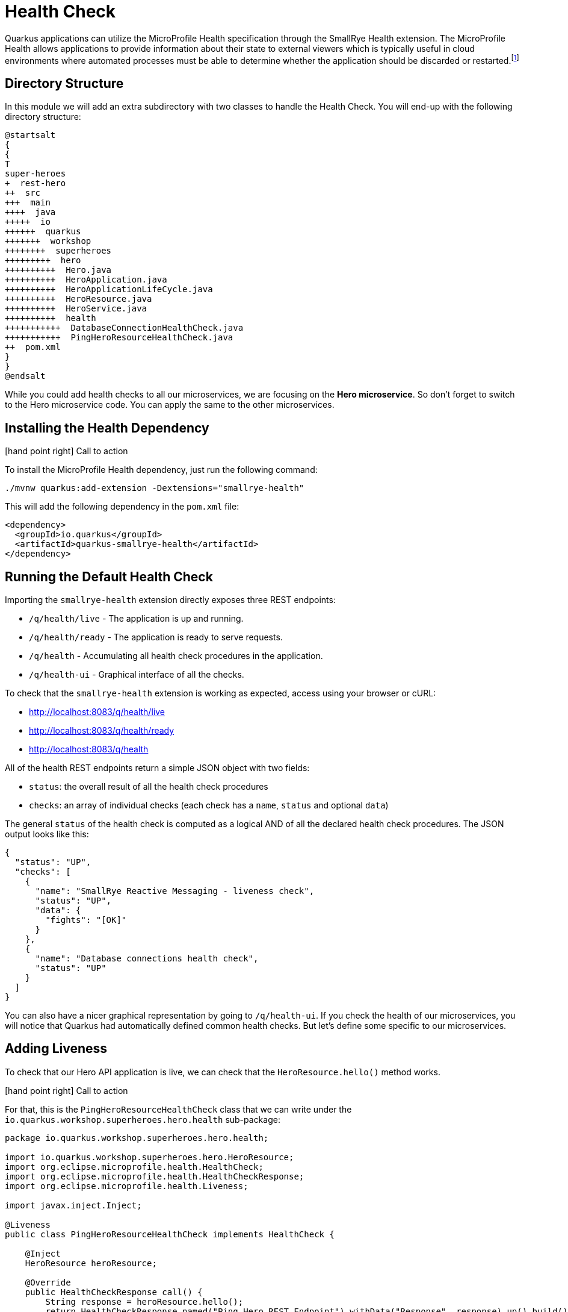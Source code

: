 [[observability-healthcheck]]
= Health Check

Quarkus applications can utilize the MicroProfile Health specification through the SmallRye Health extension.
The MicroProfile Health allows applications to provide information about their state to external viewers which is typically useful in cloud environments where automated processes must be able to determine whether the application should be discarded or restarted.footnote:[MicroProfile Health https://microprofile.io/project/eclipse/microprofile-health]

== Directory Structure

In this module we will add an extra subdirectory with two classes to handle the Health Check.
You will end-up with the following directory structure:

[plantuml]
----
@startsalt
{
{
T
super-heroes
+  rest-hero
++  src
+++  main
++++  java
+++++  io
++++++  quarkus
+++++++  workshop
++++++++  superheroes
+++++++++  hero
++++++++++  Hero.java
++++++++++  HeroApplication.java
++++++++++  HeroApplicationLifeCycle.java
++++++++++  HeroResource.java
++++++++++  HeroService.java
++++++++++  health
+++++++++++  DatabaseConnectionHealthCheck.java
+++++++++++  PingHeroResourceHealthCheck.java
++  pom.xml
}
}
@endsalt
----

While you could add health checks to all our microservices, we are focusing on the **Hero microservice**.
So don't forget to switch to the Hero microservice code.
You can apply the same to the other microservices.

== Installing the Health Dependency

icon:hand-point-right[role="red", size=2x] [red big]#Call to action#

To install the MicroProfile Health dependency, just run the following command:

[source,shell]
----
./mvnw quarkus:add-extension -Dextensions="smallrye-health"
----

This will add the following dependency in the `pom.xml` file:

[source,xml,indent=0]
----
<dependency>
  <groupId>io.quarkus</groupId>
  <artifactId>quarkus-smallrye-health</artifactId>
</dependency>
----

== Running the Default Health Check

Importing the `smallrye-health` extension directly exposes three REST endpoints:

* `/q/health/live` - The application is up and running.
* `/q/health/ready` - The application is ready to serve requests.
* `/q/health` - Accumulating all health check procedures in the application.
* `/q/health-ui` - Graphical interface of all the checks.

To check that the `smallrye-health` extension is working as expected, access using your browser or cURL:

* http://localhost:8083/q/health/live
* http://localhost:8083/q/health/ready
* http://localhost:8083/q/health

All of the health REST endpoints return a simple JSON object with two fields:

* `status`: the overall result of all the health check procedures
* `checks`: an array of individual checks (each check has a `name`, `status` and optional `data`)

The general `status` of the health check is computed as a logical AND of all the declared health check procedures.
The JSON output looks like this:

[source,json]
----
{
  "status": "UP",
  "checks": [
    {
      "name": "SmallRye Reactive Messaging - liveness check",
      "status": "UP",
      "data": {
        "fights": "[OK]"
      }
    },
    {
      "name": "Database connections health check",
      "status": "UP"
    }
  ]
}
----

You can also have a nicer graphical representation by going to `/q/health-ui`.
If you check the health of our microservices, you will notice that Quarkus had automatically defined common health checks.
But let's define some specific to our microservices.

== Adding Liveness

To check that our Hero API application is live, we can check that the `HeroResource.hello()` method works.

icon:hand-point-right[role="red", size=2x] [red big]#Call to action#

For that, this is the `PingHeroResourceHealthCheck` class that we can write under the `io.quarkus.workshop.superheroes.hero.health` sub-package:

[source,java]
----
package io.quarkus.workshop.superheroes.hero.health;

import io.quarkus.workshop.superheroes.hero.HeroResource;
import org.eclipse.microprofile.health.HealthCheck;
import org.eclipse.microprofile.health.HealthCheckResponse;
import org.eclipse.microprofile.health.Liveness;

import javax.inject.Inject;

@Liveness
public class PingHeroResourceHealthCheck implements HealthCheck {

    @Inject
    HeroResource heroResource;

    @Override
    public HealthCheckResponse call() {
        String response = heroResource.hello();
        return HealthCheckResponse.named("Ping Hero REST Endpoint").withData("Response", response).up().build();
    }
}
----

As you can see health check procedures are defined as implementations of the `HealthCheck` interface which are defined as CDI beans with the CDI qualifier `@Liveness`.
The liveness check accessible at `/q/health/live`.
`HealthCheck` is a functional interface whose single method `call` returns a `HealthCheckResponse` object which can be easily constructed by the fluent builder API shown in the example.

icon:hand-point-right[role="red", size=2x] [red big]#Call to action#

As we have started our Quarkus application in dev mode simply repeat the request to http://localhost:8083/q/health/live by refreshing your browser window or by using curl http://localhost:8083/health/live.
Because we defined our health check to be a liveness procedure (with `@Liveness` qualifier) the new health check procedure is now present in the checks array.

[source,json]
----
{
  "status": "UP",
  "checks": [
    {
      "name": "Ping Hero REST Endpoint",
      "status": "UP",
      "data": {
        "Response": "Hello Hero Resource"
      }
    }
  ]
}
----

//== Adding Readiness
//
//We've just created a simple liveness health check procedure which states whether our application is running or not.
//Here, we will create a readiness health check which will be able to state whether our application is able to process requests.
//
//We will create another health check procedure that accesses our database.
//If the database can be accessed, then we will always return the response indicating the application is ready.
//
//icon:hand-point-right[role="red", size=2x] [red big]#Call to action#
//
//Create the `io.quarkus.workshop.superheroes.hero.health.DatabaseConnectionHealthCheck` class as follow:
//
//[source]
//----
//include::{github-raw}/super-heroes/rest-hero/src/main/java/io/quarkus/workshop/superheroes/hero/health/DatabaseConnectionHealthCheck.java[tags=adocDatabaseConnection]
//----
//
//If you now rerun the health check at http://localhost:8083/q/health/live the checks array will contain only the previously defined `PingHeroResourceHealthCheck` as it is the only check defined with the `@Liveness` qualifier.
//However, if you access http://localhost:8083/q/health/ready (in the browser or with curl http://localhost:8083/q/health/ready) you will see only the Database connection health check as it is the only health check defined with the `@Readiness` qualifier as the readiness health check procedure.
//If you access http://localhost:8083/health you will get back both checks.
//
//[source,json]
//----
//{
//    "status": "UP",
//    "checks": [
//        {
//            "name": "Hero health check",
//            "status": "UP",
//            "data": {
//                "rows": 951
//            }
//        },
//        {
//            "name": "Database connection(s) health check",
//            "status": "UP"
//        }
//    ]
//}
//----
//
//== Health Check Tests in HeroResourceTest
//
//icon:hand-point-right[role="red", size=2x] [red big]#Call to action#
//
//Let's add a few extra test methods that would make sure Health Check are available in the application:
//
//[source,indent=0]
//----
//include::{github-raw}/super-heroes/rest-hero/src/test/java/io/quarkus/workshop/superheroes/hero/HeroResourceTest.java[tags=adocHealth]
//----

[NOTE]
====
Here we've just shown you the health check for the Hero API, but you should do the same for Fight and Villain.
Create a `PingVillainResourceHealthCheck` for the Villain microservice (under `io.quarkus.workshop.superheroes.villain.health` sub-package) and a `PingFightResourceHealthCheck` based on the same logic.
====
